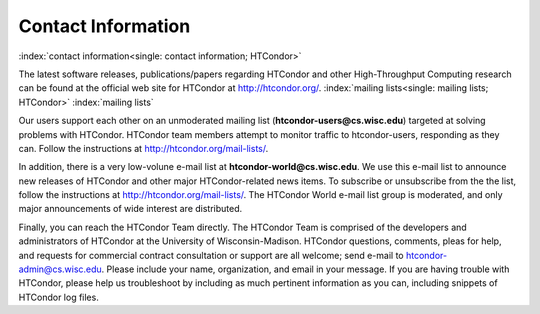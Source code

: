 Contact Information
===================

:index:`contact information<single: contact information; HTCondor>`

The latest software releases, publications/papers regarding HTCondor and
other High-Throughput Computing research can be found at the official
web site for HTCondor at
`http://htcondor.org/ <http://htcondor.org/>`_.
:index:`mailing lists<single: mailing lists; HTCondor>` :index:`mailing lists`

Our users support each other on an unmoderated mailing list
(**htcondor-users@cs.wisc.edu**) targeted at solving problems with
HTCondor. HTCondor team members attempt to monitor traffic to
htcondor-users, responding as they can. Follow the instructions at
`http://htcondor.org/mail-lists/ <http://htcondor.org/mail-lists/>`_.

In addition, there is a very low-volune e-mail list at **htcondor-world@cs.wisc.edu**.
We use this e-mail list to announce new releases of
HTCondor and other major HTCondor-related news items. To subscribe or
unsubscribe from the the list, follow the instructions at
`http://htcondor.org/mail-lists/ <http://htcondor.org/mail-lists/>`_.
The HTCondor World e-mail list group is moderated, and only
major announcements of wide interest are distributed.

Finally, you can reach the HTCondor Team directly. The HTCondor Team is
comprised of the developers and administrators of HTCondor at the
University of Wisconsin-Madison. HTCondor questions, comments, pleas for
help, and requests for commercial contract consultation or support are
all welcome; send e-mail to
`htcondor-admin@cs.wisc.edu <mailto:htcondor-admin@cs.wisc.edu>`_.
Please include your name, organization, and email in your
message. If you are having trouble with HTCondor, please help us
troubleshoot by including as much pertinent information as you can,
including snippets of HTCondor log files.


